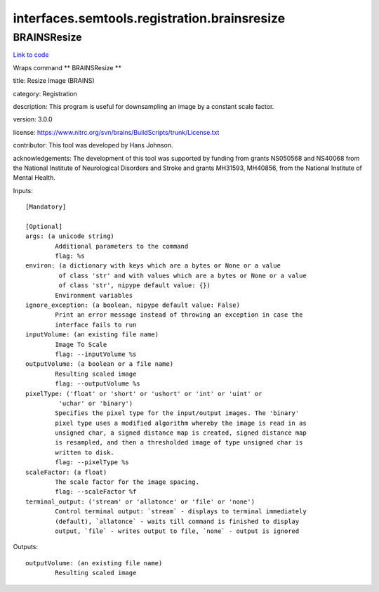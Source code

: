 .. AUTO-GENERATED FILE -- DO NOT EDIT!

interfaces.semtools.registration.brainsresize
=============================================


.. _nipype.interfaces.semtools.registration.brainsresize.BRAINSResize:


.. index:: BRAINSResize

BRAINSResize
------------

`Link to code <http://github.com/nipy/nipype/tree/ec86b7476/nipype/interfaces/semtools/registration/brainsresize.py#L25>`__

Wraps command ** BRAINSResize **

title: Resize Image (BRAINS)

category: Registration

description: This program is useful for downsampling an image by a constant scale factor.

version: 3.0.0

license: https://www.nitrc.org/svn/brains/BuildScripts/trunk/License.txt

contributor: This tool was developed by Hans Johnson.

acknowledgements: The development of this tool was supported by funding from grants NS050568 and NS40068 from the National Institute of Neurological Disorders and Stroke and grants MH31593, MH40856, from the National Institute of Mental Health.

Inputs::

        [Mandatory]

        [Optional]
        args: (a unicode string)
                Additional parameters to the command
                flag: %s
        environ: (a dictionary with keys which are a bytes or None or a value
                 of class 'str' and with values which are a bytes or None or a value
                 of class 'str', nipype default value: {})
                Environment variables
        ignore_exception: (a boolean, nipype default value: False)
                Print an error message instead of throwing an exception in case the
                interface fails to run
        inputVolume: (an existing file name)
                Image To Scale
                flag: --inputVolume %s
        outputVolume: (a boolean or a file name)
                Resulting scaled image
                flag: --outputVolume %s
        pixelType: ('float' or 'short' or 'ushort' or 'int' or 'uint' or
                 'uchar' or 'binary')
                Specifies the pixel type for the input/output images. The 'binary'
                pixel type uses a modified algorithm whereby the image is read in as
                unsigned char, a signed distance map is created, signed distance map
                is resampled, and then a thresholded image of type unsigned char is
                written to disk.
                flag: --pixelType %s
        scaleFactor: (a float)
                The scale factor for the image spacing.
                flag: --scaleFactor %f
        terminal_output: ('stream' or 'allatonce' or 'file' or 'none')
                Control terminal output: `stream` - displays to terminal immediately
                (default), `allatonce` - waits till command is finished to display
                output, `file` - writes output to file, `none` - output is ignored

Outputs::

        outputVolume: (an existing file name)
                Resulting scaled image
